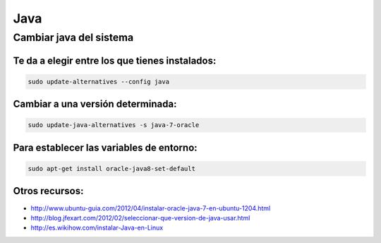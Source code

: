 ####
Java
####

Cambiar java del sistema
========================

Te da a elegir entre los que tienes instalados:
~~~~~~~~~~~~~~~~~~~~~~~~~~~~~~~~~~~~~~~~~~~~~~~

.. code-block:: bash

    sudo update-alternatives --config java

Cambiar a una versión determinada:
~~~~~~~~~~~~~~~~~~~~~~~~~~~~~~~~~~

.. code-block:: bash

    sudo update-java-alternatives -s java-7-oracle

Para establecer las variables de entorno:
~~~~~~~~~~~~~~~~~~~~~~~~~~~~~~~~~~~~~~~~~

.. code-block:: bash

    sudo apt-get install oracle-java8-set-default

Otros recursos:
~~~~~~~~~~~~~~~

* http://www.ubuntu-guia.com/2012/04/instalar-oracle-java-7-en-ubuntu-1204.html
* http://blog.jfexart.com/2012/02/seleccionar-que-version-de-java-usar.html
* http://es.wikihow.com/instalar-Java-en-Linux
